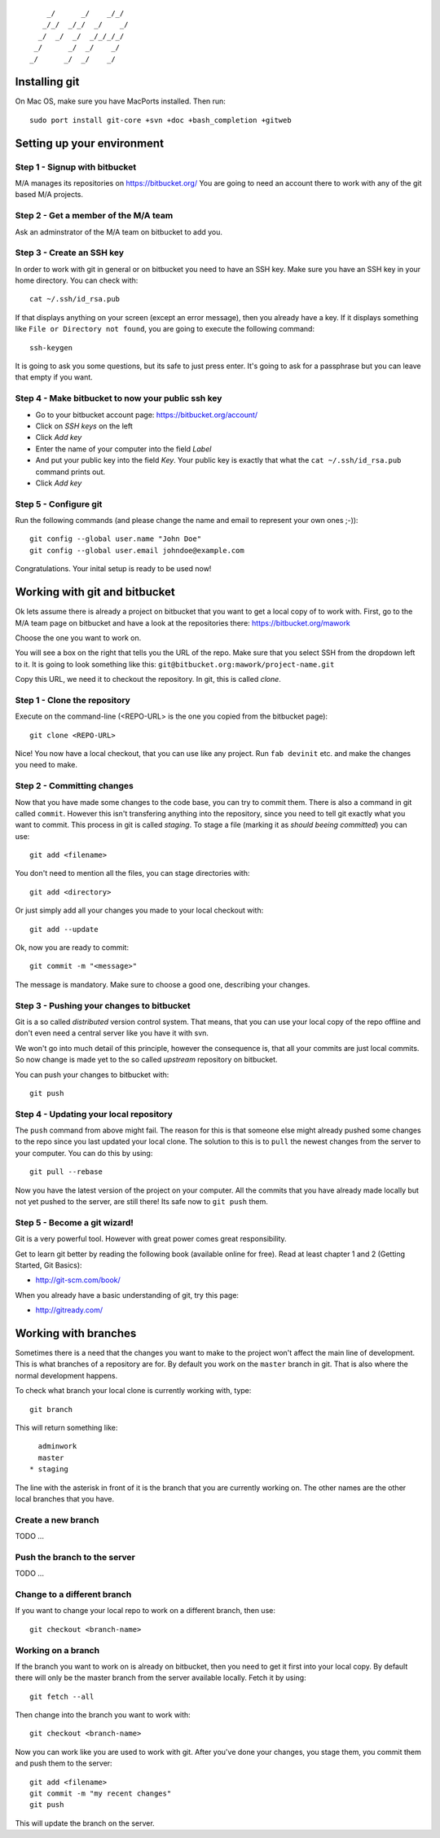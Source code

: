 ::

        _/      _/    _/_/    
       _/_/  _/_/  _/    _/   
      _/  _/  _/  _/_/_/_/    
     _/      _/  _/    _/     
    _/      _/  _/    _/      
                        

Installing git
==============

On Mac OS, make sure you have MacPorts installed. Then run::

    sudo port install git-core +svn +doc +bash_completion +gitweb

Setting up your environment
===========================

Step 1 - Signup with bitbucket
------------------------------

M/A manages its repositories on https://bitbucket.org/
You are going to need an account there to work with any of the git based M/A
projects.

Step 2 - Get a member of the M/A team
-------------------------------------

Ask an adminstrator of the M/A team on bitbucket to add you.

Step 3 - Create an SSH key
--------------------------

In order to work with git in general or on bitbucket you need to have an SSH
key. Make sure you have an SSH key in your home directory. You can check
with::

    cat ~/.ssh/id_rsa.pub

If that displays anything on your screen (except an error message), then you
already have a key. If it displays something like ``File or Directory not
found``, you are going to execute the following command::

    ssh-keygen

It is going to ask you some questions, but its safe to just press enter. It's
going to ask for a passphrase but you can leave that empty if you want.

Step 4 - Make bitbucket to now your public ssh key
--------------------------------------------------

* Go to your bitbucket account page: https://bitbucket.org/account/
* Click on *SSH keys* on the left
* Click *Add key*
* Enter the name of your computer into the field *Label*
* And put your public key into the field *Key*. Your public key is exactly
  that what the ``cat ~/.ssh/id_rsa.pub`` command prints out.
* Click *Add key*

Step 5 - Configure git
----------------------

Run the following commands (and please change the name and email to represent
your own ones ;-))::

    git config --global user.name "John Doe"
    git config --global user.email johndoe@example.com

Congratulations. Your inital setup is ready to be used now!

Working with git and bitbucket
==============================

Ok lets assume there is already a project on bitbucket that you want to get a
local copy of to work with. First, go to the M/A team page on bitbucket and
have a look at the repositories there: https://bitbucket.org/mawork

Choose the one you want to work on.

You will see a box on the right that tells you the URL of the repo. Make sure
that you select SSH from the dropdown left to it. It is going to look
something like this: ``git@bitbucket.org:mawork/project-name.git``

Copy this URL, we need it to checkout the repository. In git, this is called
*clone*.

Step 1 - Clone the repository
-----------------------------

Execute on the command-line (<REPO-URL> is the one you copied from the
bitbucket page)::

    git clone <REPO-URL>

Nice! You now have a local checkout, that you can use like any project. Run
``fab devinit`` etc. and make the changes you need to make.

Step 2 - Committing changes
---------------------------

Now that you have made some changes to the code base, you can try to commit
them. There is also a command in git called ``commit``. However this isn't
transfering anything into the repository, since you need to tell git exactly
what you want to commit. This process in git is called *staging*. To stage a
file (marking it as *should beeing committed*) you can use::

    git add <filename>
    
You don't need to mention all the files, you can stage directories with::

    git add <directory>

Or just simply add all your changes you made to your local checkout with::

    git add --update

Ok, now you are ready to commit::

    git commit -m "<message>"

The message is mandatory. Make sure to choose a good one, describing your
changes.

Step 3 - Pushing your changes to bitbucket
------------------------------------------

Git is a so called *distributed* version control system. That means, that you
can use your local copy of the repo offline and don't even need a central
server like you have it with svn.

We won't go into much detail of this principle, however the consequence is,
that all your commits are just local commits. So now change is made yet to the
so called *upstream* repository on bitbucket.

You can push your changes to bitbucket with::

    git push

Step 4 - Updating your local repository
---------------------------------------

The ``push`` command from above might fail. The reason for this is that
someone else might already pushed some changes to the repo since you last
updated your local clone. The solution to this is to ``pull`` the newest
changes from the server to your computer. You can do this by using::

    git pull --rebase

Now you have the latest version of the project on your computer. All the
commits that you have already made locally but not yet pushed to the server,
are still there! Its safe now to ``git push`` them.

Step 5 - Become a git wizard!
-----------------------------

Git is a very powerful tool. However with great power comes great
responsibility.

Get to learn git better by reading the following book (available online for
free). Read at least chapter 1 and 2 (Getting Started, Git Basics):

* http://git-scm.com/book/

When you already have a basic understanding of git, try this page:

* http://gitready.com/

Working with branches
=====================

Sometimes there is a need that the changes you want to make to the project
won't affect the main line of development. This is what branches of a
repository are for. By default you work on the ``master`` branch in git. That
is also where the normal development happens.

To check what branch your local clone is currently working with, type::

    git branch

This will return something like::

      adminwork
      master
    * staging

The line with the asterisk in front of it is the branch that you are currently
working on. The other names are the other local branches that you have.

Create a new branch
-------------------

TODO ...

Push the branch to the server
-----------------------------

TODO ...

Change to a different branch
----------------------------

If you want to change your local repo to work on a different branch, then use::

    git checkout <branch-name>

Working on a branch
-------------------

If the branch you want to work on is already on bitbucket, then you need to
get it first into your local copy. By default there will only be the master
branch from the server available locally. Fetch it by using::

    git fetch --all

Then change into the branch you want to work with::

    git checkout <branch-name>

Now you can work like you are used to work with git. After you've done your
changes, you stage them, you commit them and push them to the server::

    git add <filename>
    git commit -m "my recent changes"
    git push

This will update the branch on the server.
